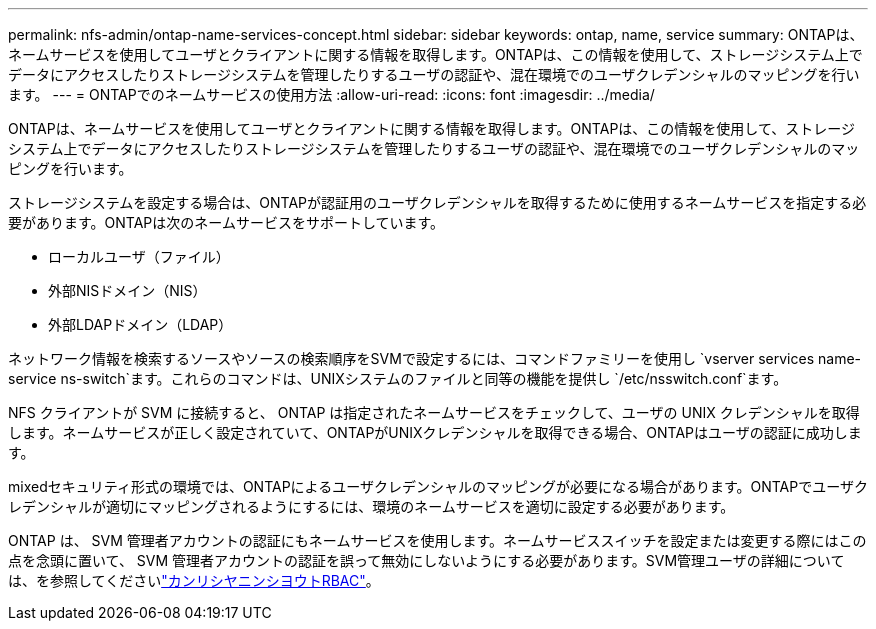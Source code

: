 ---
permalink: nfs-admin/ontap-name-services-concept.html 
sidebar: sidebar 
keywords: ontap, name, service 
summary: ONTAPは、ネームサービスを使用してユーザとクライアントに関する情報を取得します。ONTAPは、この情報を使用して、ストレージシステム上でデータにアクセスしたりストレージシステムを管理したりするユーザの認証や、混在環境でのユーザクレデンシャルのマッピングを行います。 
---
= ONTAPでのネームサービスの使用方法
:allow-uri-read: 
:icons: font
:imagesdir: ../media/


[role="lead"]
ONTAPは、ネームサービスを使用してユーザとクライアントに関する情報を取得します。ONTAPは、この情報を使用して、ストレージシステム上でデータにアクセスしたりストレージシステムを管理したりするユーザの認証や、混在環境でのユーザクレデンシャルのマッピングを行います。

ストレージシステムを設定する場合は、ONTAPが認証用のユーザクレデンシャルを取得するために使用するネームサービスを指定する必要があります。ONTAPは次のネームサービスをサポートしています。

* ローカルユーザ（ファイル）
* 外部NISドメイン（NIS）
* 外部LDAPドメイン（LDAP）


ネットワーク情報を検索するソースやソースの検索順序をSVMで設定するには、コマンドファミリーを使用し `vserver services name-service ns-switch`ます。これらのコマンドは、UNIXシステムのファイルと同等の機能を提供し `/etc/nsswitch.conf`ます。

NFS クライアントが SVM に接続すると、 ONTAP は指定されたネームサービスをチェックして、ユーザの UNIX クレデンシャルを取得します。ネームサービスが正しく設定されていて、ONTAPがUNIXクレデンシャルを取得できる場合、ONTAPはユーザの認証に成功します。

mixedセキュリティ形式の環境では、ONTAPによるユーザクレデンシャルのマッピングが必要になる場合があります。ONTAPでユーザクレデンシャルが適切にマッピングされるようにするには、環境のネームサービスを適切に設定する必要があります。

ONTAP は、 SVM 管理者アカウントの認証にもネームサービスを使用します。ネームサービススイッチを設定または変更する際にはこの点を念頭に置いて、 SVM 管理者アカウントの認証を誤って無効にしないようにする必要があります。SVM管理ユーザの詳細については、を参照してくださいlink:../authentication/index.html["カンリシヤニンシヨウトRBAC"]。
